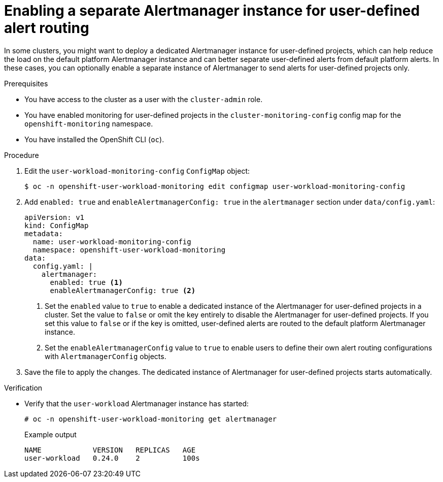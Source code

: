 // Module included in the following assemblies:
//
// * monitoring/enabling-alert-routing-for-user-defined-projects.adoc
// * monitoring/osd-enabling-alert-routing-for-user-defined-projects.adoc
// * monitoring/osd-enabling-alert-routing-for-user-defined-projects.adoc
// * monitoring/rosa-enabling-alert-routing-for-user-defined-projects.adoc

:_content-type: PROCEDURE
[id="enabling-a-separate-alertmanager-instance-for-user-defined-alert-routing_{context}"]
= Enabling a separate Alertmanager instance for user-defined alert routing

ifndef::openshift-rosa,openshift-dedicated[]
In some clusters, you might want to deploy a dedicated Alertmanager instance for user-defined projects, which can help reduce the load on the default platform Alertmanager instance and can better separate user-defined alerts from default platform alerts.
endif::[]
ifdef::openshift-rosa,openshift-dedicated[]
In {product-title}, you may want to deploy a dedicated Alertmanager instance for user-defined projects, which provides user-defined alerts separate from default platform alerts.
endif::[]
In these cases, you can optionally enable a separate instance of Alertmanager to send alerts for user-defined projects only.

.Prerequisites

ifdef::openshift-rosa,openshift-dedicated[]
* You have access to the cluster as a user with the `cluster-admin` or `dedicated-admin` role.
endif::[]
ifndef::openshift-rosa,openshift-dedicated[]
* You have access to the cluster as a user with the `cluster-admin` role.
endif::[]
* You have enabled monitoring for user-defined projects in the `cluster-monitoring-config` config map for the `openshift-monitoring` namespace.
* You have installed the OpenShift CLI (`oc`).

.Procedure

. Edit the `user-workload-monitoring-config` `ConfigMap` object:
+
[source,terminal]
----
$ oc -n openshift-user-workload-monitoring edit configmap user-workload-monitoring-config
----
+
. Add `enabled: true` and `enableAlertmanagerConfig: true` in the `alertmanager` section under `data/config.yaml`:
+
[source,yaml]
----
apiVersion: v1
kind: ConfigMap
metadata:
  name: user-workload-monitoring-config
  namespace: openshift-user-workload-monitoring
data:
  config.yaml: |
    alertmanager: 
      enabled: true <1>
      enableAlertmanagerConfig: true <2>
----
<1> Set the `enabled` value to `true` to enable a dedicated instance of the Alertmanager for user-defined projects in a cluster. Set the value to `false` or omit the key entirely to disable the Alertmanager for user-defined projects. 
If you set this value to `false` or if the key is omitted, user-defined alerts are routed to the default platform Alertmanager instance.
<2> Set the `enableAlertmanagerConfig` value to `true` to enable users to define their own alert routing configurations with `AlertmanagerConfig` objects.
+
. Save the file to apply the changes. The dedicated instance of Alertmanager for user-defined projects starts automatically.

.Verification

* Verify that the `user-workload` Alertmanager instance has started:
+
[source,terminal]
----
# oc -n openshift-user-workload-monitoring get alertmanager
----
+
.Example output
+
[source,terminal]
----
NAME            VERSION   REPLICAS   AGE
user-workload   0.24.0    2          100s
----
